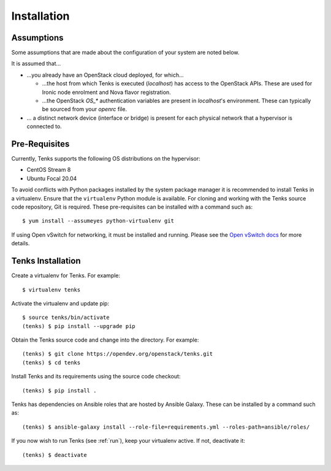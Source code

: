 .. _installation:

Installation
============

.. _assumptions:

Assumptions
-----------

Some assumptions that are made about the configuration of your system are noted
below.

It is assumed that...

* ...you already have an OpenStack cloud deployed, for which...

  * ...the host from which Tenks is executed (*localhost*) has access to the
    OpenStack APIs. These are used for Ironic node enrolment and Nova flavor
    registration.

  * ...the OpenStack *OS_\** authentication variables are present in
    *localhost*'s environment. These can typically be sourced from your
    *openrc* file.

* ... a distinct network device (interface or bridge) is present for each
  physical network that a hypervisor is connected to.

Pre-Requisites
--------------

Currently, Tenks supports the following OS distributions on the hypervisor:

* CentOS Stream 8
* Ubuntu Focal 20.04

To avoid conflicts with Python packages installed by the system package manager
it is recommended to install Tenks in a virtualenv. Ensure that the
``virtualenv`` Python module is available. For cloning and working with the
Tenks source code repository, Git is required. These pre-requisites can be
installed with a command such as::

 $ yum install --assumeyes python-virtualenv git

If using Open vSwitch for networking, it must be installed and running. Please
see the `Open vSwitch docs
<https://docs.openvswitch.org/en/latest/intro/install/>`_ for more details.

Tenks Installation
------------------

Create a virtualenv for Tenks. For example::

 $ virtualenv tenks

Activate the virtualenv and update pip::

 $ source tenks/bin/activate
 (tenks) $ pip install --upgrade pip

Obtain the Tenks source code and change into the directory. For example::

  (tenks) $ git clone https://opendev.org/openstack/tenks.git
  (tenks) $ cd tenks

Install Tenks and its requirements using the source code checkout::

  (tenks) $ pip install .

Tenks has dependencies on Ansible roles that are hosted by Ansible Galaxy.
These can be installed by a command such as::

  (tenks) $ ansible-galaxy install --role-file=requirements.yml --roles-path=ansible/roles/

If you now wish to run Tenks (see :ref:`run`), keep your virtualenv active. If
not, deactivate it::

  (tenks) $ deactivate
